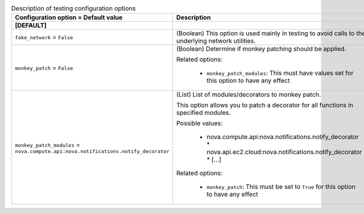 ..
    Warning: Do not edit this file. It is automatically generated from the
    software project's code and your changes will be overwritten.

    The tool to generate this file lives in openstack-doc-tools repository.

    Please make any changes needed in the code, then run the
    autogenerate-config-doc tool from the openstack-doc-tools repository, or
    ask for help on the documentation mailing list, IRC channel or meeting.

.. _nova-testing:

.. list-table:: Description of testing configuration options
   :header-rows: 1
   :class: config-ref-table

   * - Configuration option = Default value
     - Description
   * - **[DEFAULT]**
     -
   * - ``fake_network`` = ``False``
     - (Boolean) This option is used mainly in testing to avoid calls to the underlying network utilities.
   * - ``monkey_patch`` = ``False``
     - (Boolean) Determine if monkey patching should be applied.

       Related options:

        * ``monkey_patch_modules``: This must have values set for this option to have any effect
   * - ``monkey_patch_modules`` = ``nova.compute.api:nova.notifications.notify_decorator``
     - (List) List of modules/decorators to monkey patch.

       This option allows you to patch a decorator for all functions in specified modules.

       Possible values:

        * nova.compute.api:nova.notifications.notify_decorator * nova.api.ec2.cloud:nova.notifications.notify_decorator * [...]

       Related options:

        * ``monkey_patch``: This must be set to ``True`` for this option to have any effect
